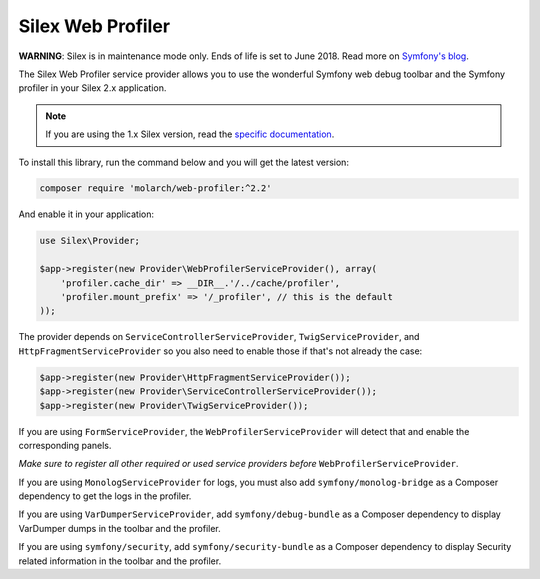Silex Web Profiler
==================

**WARNING**: Silex is in maintenance mode only. Ends of life is set to June
2018. Read more on `Symfony's blog <http://symfony.com/blog/the-end-of-silex>`_.

The Silex Web Profiler service provider allows you to use the wonderful Symfony
web debug toolbar and the Symfony profiler in your Silex 2.x application.

.. note::

    If you are using the 1.x Silex version, read the `specific documentation
    <https://github.com/silexphp/Silex-WebProfiler/tree/1.0>`_.

To install this library, run the command below and you will get the latest
version:

.. code-block:: bash

    composer require 'molarch/web-profiler:^2.2'

And enable it in your application:

.. code-block:: php

    use Silex\Provider;

    $app->register(new Provider\WebProfilerServiceProvider(), array(
        'profiler.cache_dir' => __DIR__.'/../cache/profiler',
        'profiler.mount_prefix' => '/_profiler', // this is the default
    ));

The provider depends on ``ServiceControllerServiceProvider``,
``TwigServiceProvider``, and ``HttpFragmentServiceProvider`` so you also need
to enable those if that's not already the case:

.. code-block:: php

    $app->register(new Provider\HttpFragmentServiceProvider());
    $app->register(new Provider\ServiceControllerServiceProvider());
    $app->register(new Provider\TwigServiceProvider());

If you are using ``FormServiceProvider``, the ``WebProfilerServiceProvider``
will detect that and enable the corresponding panels.

*Make sure to register all other required or used service providers before*
``WebProfilerServiceProvider``.

If you are using ``MonologServiceProvider`` for logs, you must also add
``symfony/monolog-bridge`` as a Composer dependency to get the
logs in the profiler.

If you are using ``VarDumperServiceProvider``, add ``symfony/debug-bundle`` as
a Composer dependency to display VarDumper dumps in the toolbar and the
profiler.

If you are using ``symfony/security``, add ``symfony/security-bundle`` as
a Composer dependency to display Security related information in the toolbar
and the profiler.
